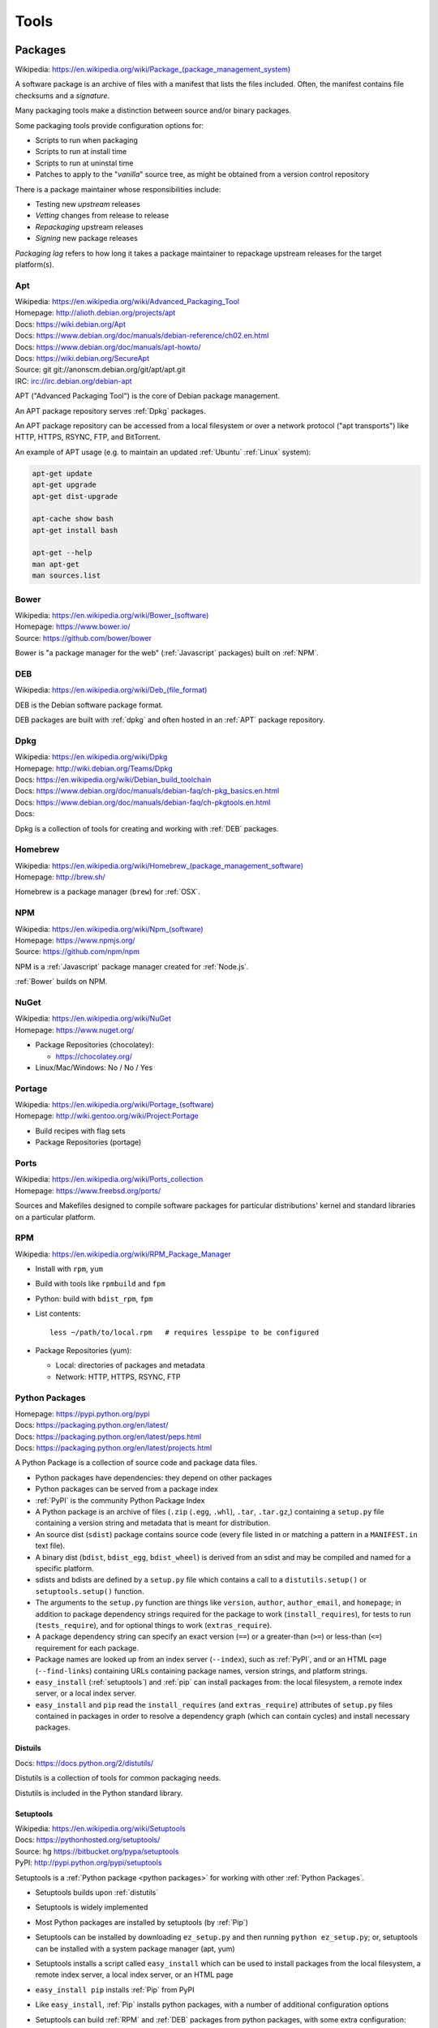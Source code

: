 
.. index:: Tools
.. _tools:

=======
Tools
=======

.. index:: Packages
.. _packages:

Packages
==========
| Wikipedia: `<https://en.wikipedia.org/wiki/Package_(package_management_system)>`__


A software package is an archive of files
with a manifest that lists the files included.
Often, the manifest contains file checksums
and a *signature*.

Many packaging tools make a distinction between source
and/or binary packages.

Some packaging tools provide configuration options for:

* Scripts to run when packaging
* Scripts to run at install time
* Scripts to run at uninstal time
* Patches to apply to the "*vanilla*" source tree,
  as might be obtained from a version control repository

There is a package maintainer whose responsibilities include:

* Testing new *upstream* releases
* *Vetting* changes from release to release
* *Repackaging* upstream releases
* *Signing* new package releases

*Packaging lag* refers to how long it takes a package maintainer
to repackage upstream releases for the target platform(s).


.. index:: Apt
.. _apt:

Apt
~~~~~~~~~~~~~
| Wikipedia: `<https://en.wikipedia.org/wiki/Advanced_Packaging_Tool>`_
| Homepage: http://alioth.debian.org/projects/apt
| Docs: https://wiki.debian.org/Apt
| Docs: https://www.debian.org/doc/manuals/debian-reference/ch02.en.html
| Docs: https://www.debian.org/doc/manuals/apt-howto/
| Docs: https://wiki.debian.org/SecureApt
| Source: git git://anonscm.debian.org/git/apt/apt.git
| IRC: irc://irc.debian.org/debian-apt


APT ("Advanced Packaging Tool") is the core of Debian package management.

An APT package repository serves :ref:`Dpkg` packages.

An APT package repository can be accessed from a local filesystem
or over a network protocol ("apt transports") like HTTP, HTTPS, RSYNC, FTP,
and BitTorrent.

An example of APT usage
(e.g. to maintain an updated :ref:`Ubuntu` :ref:`Linux` system):

.. code-block:: bash

   apt-get update
   apt-get upgrade
   apt-get dist-upgrade

   apt-cache show bash
   apt-get install bash

   apt-get --help
   man apt-get
   man sources.list


.. index:: Bower
.. _bower:

Bower
~~~~~~~
| Wikipedia: `<https://en.wikipedia.org/wiki/Bower_(software)>`__
| Homepage: https://www.bower.io/
| Source: https://github.com/bower/bower


Bower is "a package manager for the web" (:ref:`Javascript` packages)
built on :ref:`NPM`.


.. index:: DEB
.. _deb:

DEB
~~~~~
| Wikipedia: `<https://en.wikipedia.org/wiki/Deb_(file_format)>`__


DEB is the Debian software package format.

DEB packages are built with :ref:`dpkg` and often hosted in an :ref:`APT`
package repository.

.. index:: Dpkg
.. _dpkg:

Dpkg
~~~~~~~~~~~~~~
| Wikipedia: `<https://en.wikipedia.org/wiki/Dpkg>`_
| Homepage: http://wiki.debian.org/Teams/Dpkg
| Docs: `<https://en.wikipedia.org/wiki/Debian_build_toolchain>`_
| Docs: https://www.debian.org/doc/manuals/debian-faq/ch-pkg_basics.en.html
| Docs: https://www.debian.org/doc/manuals/debian-faq/ch-pkgtools.en.html
| Docs:


Dpkg is a collection of tools for creating and working with
:ref:`DEB` packages.


.. index:: Brew
.. index:: Homebrew
.. _homebrew:

Homebrew
~~~~~~~~~~
| Wikipedia: `<https://en.wikipedia.org/wiki/Homebrew_(package_management_software)>`__
| Homepage: http://brew.sh/


Homebrew is a package manager (``brew``) for :ref:`OSX`.


.. index:: NPM
.. index:: Node Package Manager
.. _npm:

NPM
~~~~
| Wikipedia: `<https://en.wikipedia.org/wiki/Npm_(software)>`__
| Homepage: https://www.npmjs.org/
| Source: https://github.com/npm/npm


NPM is a :ref:`Javascript` package manager created for :ref:`Node.js`.

:ref:`Bower` builds on NPM.


.. index:: NuGet
.. _nuget:

NuGet
~~~~~~
| Wikipedia: https://en.wikipedia.org/wiki/NuGet
| Homepage: https://www.nuget.org/


* Package Repositories (chocolatey):

  * https://chocolatey.org/

* Linux/Mac/Windows: No / No / Yes


.. index:: Portage
.. _portage:

Portage
~~~~~~~~~
| Wikipedia: `<https://en.wikipedia.org/wiki/Portage_(software)>`__
| Homepage: http://wiki.gentoo.org/wiki/Project:Portage


* Build recipes with flag sets
* Package Repositories (portage)


.. index:: Ports
.. _ports:

Ports
~~~~~~~
| Wikipedia: https://en.wikipedia.org/wiki/Ports_collection
| Homepage: https://www.freebsd.org/ports/


Sources and Makefiles designed to compile software packages
for particular distributions' kernel and standard libraries
on a particular platform.


.. index:: RPM
.. _rpm:

RPM
~~~~~
| Wikipedia: https://en.wikipedia.org/wiki/RPM_Package_Manager


* Install with ``rpm``, ``yum``
* Build with tools like ``rpmbuild`` and ``fpm``
* Python: build with ``bdist_rpm``, ``fpm``
* List contents::

   less ~/path/to/local.rpm   # requires lesspipe to be configured

* Package Repositories (yum):

  * Local: directories of packages and metadata
  * Network: HTTP, HTTPS, RSYNC, FTP


.. index:: Egg
.. index:: Python Egg
.. index:: Python Packages
.. _python packages:

Python Packages
~~~~~~~~~~~~~~~~~~~~~~~~
| Homepage: https://pypi.python.org/pypi
| Docs: https://packaging.python.org/en/latest/
| Docs: https://packaging.python.org/en/latest/peps.html
| Docs: https://packaging.python.org/en/latest/projects.html

A Python Package is a collection of source code and package data files.

* Python packages have dependencies: they depend on other packages
* Python packages can be served from a package index
* :ref:`PyPI` is the community Python Package Index
* A Python package is an archive of files
  (``.zip`` (``.egg``, ``.whl``), ``.tar``, ``.tar.gz``,)
  containing a ``setup.py`` file
  containing a version string and metadata that is meant for distribution.
* An source dist (``sdist``) package contains source code
  (every file listed in or matching a pattern in a ``MANIFEST.in`` text file).
* A binary dist (``bdist``, ``bdist_egg``, ``bdist_wheel``)
  is derived from an sdist and may be compiled and named
  for a specific platform.
* sdists and bdists are defined by a ``setup.py`` file
  which contains a call to a
  ``distutils.setup()`` or ``setuptools.setup()`` function.
* The arguments to the ``setup.py`` function are things like
  ``version``, ``author``, ``author_email``, and ``homepage``;
  in addition to package dependency strings required for the package to work
  (``install_requires``), for tests to run (``tests_require``),
  and for optional things to work (``extras_require``).
* A package dependency string can specify an exact version (``==``)
  or a greater-than (``>=``) or less-than (``<=``) requirement
  for each package.
* Package names are looked up from an index server (``--index``),
  such as :ref:`PyPI`,
  and or an HTML page (``--find-links``) containing URLs
  containing package names, version strings, and platform strings.
* ``easy_install`` (:ref:`setuptools`) and :ref:`pip` can install packages
  from: the local filesystem, a remote index server, or a local index server.
* ``easy_install`` and ``pip`` read the ``install_requires``
  (and ``extras_require``) attributes of ``setup.py`` files
  contained in packages in order to resolve a dependency graph
  (which can contain cycles) and install necessary packages.




.. index:: distutils
.. _distutils:

Distuils
+++++++++
| Docs: https://docs.python.org/2/distutils/

Distutils is a collection of tools for common packaging needs.

Distutils is included in the Python standard library.


.. index:: setuptools
.. _setuptools:

Setuptools
++++++++++++
| Wikipedia: https://en.wikipedia.org/wiki/Setuptools
| Docs: https://pythonhosted.org/setuptools/
| Source: hg https://bitbucket.org/pypa/setuptools
| PyPI: http://pypi.python.org/pypi/setuptools


Setuptools is a :ref:`Python package <python packages>` for working with other
:ref:`Python Packages`.

* Setuptools builds upon :ref:`distutils`
* Setuptools is widely implemented
* Most Python packages are installed by setuptools (by :ref:`Pip`)
* Setuptools can be installed by downloading ``ez_setup.py``
  and then running ``python ez_setup.py``; or,
  setuptools can be installed with a system package manager (apt, yum)
* Setuptools installs a script called ``easy_install`` which can
  be used to install packages from the local filesystem,
  a remote index server, a local index server, or an HTML page
* ``easy_install pip`` installs :ref:`Pip` from PyPI
* Like ``easy_install``, :ref:`Pip` installs python packages,
  with a number of additional configuration options
* Setuptools can build :ref:`RPM` and :ref:`DEB` packages
  from python packages, with some extra configuration::

    ``python setup.py bdist_rpm --help``
    ``python setup.py --command-packages=stdeb.command bdist_deb --help``


.. index:: Pip
.. _pip:

Pip
++++++++++++++
| Wikipedia: `<https://en.wikipedia.org/wiki/Pip_(package_manager)>`_
| Homepage: http://www.pip-installer.org/
| Docs: http://www.pip-installer.org/en/latest/user_guide.html
| Docs: https://pip.readthedocs.org/en/latest/
| Source: git https://github.com/pypa/pip
| Pypi: https://pypi.python.org/pypi/pip
| IRC: #pypa
| IRC: #pypa-dev


Pip is a tool for installing, upgrading, and uninstalling
:ref:`Python` packages.

::

   pip help
   pip help install
   pip --version

   sudo apt-get install python-pip
   pip install --upgrade pip

   pip install libcloud
   pip install -r requirements.txt
   pip uninstall libcloud


* Pip stands upon :ref:`distutils` and :ref:`setuptools`.
* Pip retrieves, installs, upgrades, and uninstalls packages.
* Pip can list installed packages with ``pip freeze`` (and ``pip
  list``).
* Pip can install packages as 'editable' packages (``pip install -e``)
  from version control repository URLs
  which must begin with ``vcs+``,
  end with ``#egg=<usuallythepackagename>``,
  and may contain an ``@vcstag`` tag
  (such as a branch name or a version tag).
* Pip installs packages as editable by first
  cloning (or checking out) the code to ``./src``
  (or ``${VIRTUAL_ENV}/src`` if working in a :ref:`virtualenv`)
  and then running ``setup.py develop``.
* Pip configuration is in ``${HOME}/.pip/pip.conf``.
* Pip can maintain a local cache of downloaded packages,
  which can lessen the load on package servers during testing.
* Pip skips reinstallation if a package requirement is already
  satisfied.
* Pip requires the ``--upgrade`` and/or ``--force-reinstall`` options
  to be added to the ``pip install`` command in order to upgrade
  or reinstall.
* At the time of this writing, the latest stable pip version is
  ``1.5.6``.

.. warning::
   With :ref:`Python` 2, pip is preferable to
   :ref:`setuptools`'s ``easy_install``
   because pip installs ``backports.ssl_match_hostname``
   in order to validate ``HTTPS`` certificates
   (by making sure that the certificate hostname matches the hostname
   from which the DNS resolved to).

   Cloning packages from source repositories over ``ssh://``
   or ``https://``,
   either manually or with ``pip install -e`` avoids this concern.

   There is also a tool called :ref:`peep` which
   requires considered-good SHA256 checksums to be specified
   for every dependency listed in a ``requirements.txt`` file.

   For more information, see:
   http://legacy.python.org/dev/peps/pep-0476/#python-versions

.. glossary::

   Pip Requirements File
      Plaintext list of packages and package URIs to install.

      Requirements files may contain version specifiers (``pip >= 1.5``)

      Pip installs Pip Requirement Files::

         pip install -r requirements.txt
         pip install --upgrade -r requirements.txt
         pip install --upgrade --user --force-reinstall -r requirements.txt

      An example ``requirements.txt`` file::

         # install pip from the default index (PyPI)
         pip
         --index=https://pypi.python.org/simple --upgrade pip

         # Install pip 1.5 or greater from PyPI
         pip >= 1.5

         # Git clone and install pip as an editable develop egg
         -e git+https://github.com/pypa/pip@1.5.X#egg=pip

         # Install a source distribution release from PyPI
         # and check the MD5 checksum in the URL
         https://pypi.python.org/packages/source/p/pip/pip-1.5.5.tar.gz#md5=7520581ba0687dec1ce85bd15496537b

         # Install a source distribution release from Warehouse
         https://warehouse.python.org/packages/source/p/pip/pip-1.5.5.tar.gz

         # Install an additional requirements.txt file
         -r requirements/more-requirements.txt

.. index:: Peep
.. _peep:

Peep
+++++
| Source: https://github.com/erikrose/peep
| PyPI: https://pypi.python.org/pypi/peep


Peep works just like :ref:`pip`, but requires ``SHA256`` checksum hashes
to be specified for each package in ``requirements.txt`` file.


.. index:: Python Package Index
.. index:: PyPI
.. _pypi:

PyPI
++++++
| Wikipedia: https://en.wikipedia.org/wiki/Python_Package_Index
| Docs: http://wiki.python.org/moin/CheeseShop
| Docs: http://wiki.python.org/moin/CheeseShopDev
| Homepage: https://pypi.python.org/
| Source: https://bitbucket.org/pypa/pypi


PyPI is the Python Package Index.


.. index:: Warehouse
.. _warehouse:

Warehouse
++++++++++
| Homepage: https://warehouse.python.org/
| Docs: https://warehouse.readthedocs.org/
| Source: https://github.com/pypa/warehouse


Warehouse is the "Next Generation Python Package Repository".

All packages uploaded to :ref:`PyPI` are also available from Warehouse.


.. index:: Python Wheel
.. index:: Wheel
.. _wheel:

Wheel
++++++
| Docs: http://legacy.python.org/dev/peps/pep-0427/
| Docs: http://wheel.readthedocs.org/en/latest/
| Source: hg https://bitbucket.org/pypa/wheel/
| PyPI: https://pypi.python.org/pypi/wheel


* Wheel is a newer, PEP-based standard (``.whl``) with a different
  metadata format, the ability to specify (JSON) digital signatures
  for a package within the package, and a number
  of additional speed and platform-consistency advantages.
* Wheels can be uploaded to PyPI.
* Wheels are generally faster than traditional Python packages.

Packages available as wheels are listed at `<http://pythonwheels.com/>`__.


.. index:: Conda Package
.. index:: Conda
.. _conda:

Conda
+++++++
| Docs: http://conda.pydata.org/docs/
| Source: git https://github.com/conda/conda
| PyPI: https://pypi.python.org/pypi/conda


* Conda installs packages written in any language; especially Python
* ``conda skeleton`` can automatically create conda packages
  both from ``PyPI`` and from ``CPAN`` (Perl)
* Conda was originally created for the Anaconda Python Distribution,
  which installs packages written in :ref:`Python`,
  R, Javascript, :ref:`Ruby`, C, Fortran
* Conda (and :ref:`Anaconda`) packages are hosted by `<https://binstar.org>`,
  which hosts free public and paid private Conda packages.


.. index:: Ruby Gem
.. index:: RubyGems
.. _rubygems:

RubyGems
~~~~~~~~~
| Wikipedia: https://en.wikipedia.org/wiki/RubyGems
| Homepage: https://rubygems.org/
| Docs: http://guides.rubygems.org/
| Source: https://github.com/rubygems/rubygems


* RubyGems installs Ruby Gems


.. index:: Yum
.. _yum:

Yum
~~~~~
| Wikipedia: https://en.wikipedia.org/wiki/Yellowdog_Updater,_Modified
| Homepage: http://yum.baseurl.org/


Yum is a tool for installing, upgrading, and uninstalling :ref:`RPM`
packages.


.. index:: Anaconda
.. _anaconda:

Anaconda
==========
| Wikipedia: `<https://en.wikipedia.org/wiki/Anaconda_(Python_distribution)>`__
| Homepage: https://store.continuum.io/cshop/anaconda/
| Docs: http://docs.continuum.io/anaconda/
| Docs: http://docs.continuum.io/anaconda/pkg-docs.html


Anaconda is a maintained distribution of many popular :ref:`Python Packages`.

Anaconda works with :ref:`Conda` packages.

.. note:: `<https://en.wikipedia.org/wiki/Anaconda_(installer)>`__ (1999)
   is the installer for :ref:`RPM`-based :ref:`Linux` distributions; which is
   also written in :ref:`Python` (and :ref:`C`).


.. index:: Bash
.. _bash:

Bash
===============
| Wikipedia: `<https://en.wikipedia.org/wiki/Bash_(Unix_shell)>`__
| Homepage: http://www.gnu.org/software/bash/
| Docs: https://www.gnu.org/software/bash/manual/
| Source: git git://git.savannah.gnu.org/bash.git


Bash, the Bourne-again shell.

.. code-block:: bash

   type bash
   bash --help
   help help
   help type
   apropos bash
   info bash
   man bash

* Designed to work with unix command outputs and return codes
* Functions
* Portability: sh (sh, bash, dash, zsh) shell scripts are mostly
  compatible
* Logging::

   set -x  # print commands and arguments
   set -v  # print source

Bash Configuration::

   /etc/profile
   /etc/bash.bashrc
   /etc/profile.d/*.sh
   ${HOME}/.profile        /etc/skel/.profile   # PATH=+$HOME/bin  # umask
   ${HOME}/.bash_profile   # empty. preempts .profile

Linux/Mac/Windows: Almost Always / Bash 3.2 / Cygwin/Mingwin



.. index:: C
.. _c:

C
==
| Wikipedia: `<https://en.wikipedia.org/wiki/C_(programming_language)>`__
| Docs: http://learnxinyminutes.com/docs/c/


C is a third-generation programming language which affords relatively
low-level machine access while providing helpful abstractions.

The GNU/:ref:`Linux` kernel is written in C and compiled by :ref:`GCC`.


.. index:: C++
.. _c++:

C++
====
| Wikipedia: `<https://en.wikipedia.org/wiki/C++>`__
| Docs: http://learnxinyminutes.com/docs/c++/


C++ is a third-generation programming language
which adds object orientation and a standard library to :ref:`C`.


.. index:: Compiz
.. _compiz:

Compiz
=======
| Wikipedia: https://en.wikipedia.org/wiki/Compiz
| Homepage: https://launchpad.net/compiz
| Docs: http://wiki.compiz.org/
| Source: bzr branch lp:compiz


Compiz is a window compositing layer for :ref:`X11` which adds
lots of cool and productivity-enhancing visual capabilities.


.. index:: CoreOS
.. _coreos:

CoreOS
========
| Wikipedia: https://en.wikipedia.org/wiki/CoreOS
| Homepage: https://coreos.com/
| Docs: https://coreos.com/docs/
| Source: https://github.com/coreos


CoreOS is :ref:`Linux` distribution for highly available
distributed computing.

CoreOS schedules redundant :ref:`docker` images with **fleet**
and **systemd** according to configuration stored in **etcd**,
a key-value store with a D-Bus interface.


.. index:: Docker
.. _docker:

Docker
=================
| Wikipedia: `<https://en.wikipedia.org/wiki/Docker_(software)>`_
| Homepage: https://docker.io/
| Docs: http://docs.docker.io/
| Source: https://github.com/dotcloud/docker


Docker is an OS virtualization project which utilizes Linux LXC Containers
to partition process workloads all running under one kernel.

Limitations

* Writing to `/etc/hosts`: https://github.com/dotcloud/docker/issues/2267
* Apt-get upgrade: https://github.com/dotcloud/docker/issues/3934


.. index:: Docutils
.. _docutils:

Docutils
===================
| Homepage: http://docutils.sourceforge.net
| Docs: http://docutils.sourceforge.net/docs/
| Docs: http://docutils.sourceforge.net/rst.html
| Docs: http://docutils.sourceforge.net/docs/ref/doctree.html
| Source: svn http://svn.code.sf.net/p/docutils/code/trunk


Docutils is a text processing system which 'parses" :ref:`ReStructuredText`
lightweight markup language into a doctree which it serializes into
HTML, LaTeX, man-pages, Open Document files, XML, and a number of other
formats.


.. index:: Fortran
.. _fortran:

Fortran
========
| Wikipedia: https://en.wikipedia.org/wiki/Fortran


Fortran (or FORTRAN) is a third-generation programming language
frequently used for mathematical and scientific computing.


.. index:: Filesystem Hierarchy Standard
.. _fhs:

Filesystem Hierarchy Standard
=======================================
| Wikipedia: https://en.wikipedia.org/wiki/Filesystem_Hierarchy_Standard
| Website: http://www.linuxfoundation.org/collaborate/workgroups/lsb/fhs


The Filesystem Hierarchy Standard is a well-worn industry-supported
system file naming structure.

:ref:`Ubuntu` and :ref:`Virtualenv` implement
a Filesystem Hierarchy.

:ref:`Docker` layers filesystem hierarchies with aufs and now
also btrfs subvolumes.


.. index:: GCC
.. index:: GNU Compiler Collection
.. _gcc:

GCC
====
| Wikipedia: https://en.wikipedia.org/wiki/GNU_Compiler_Collection
| Homepage: https://gcc.gnu.org/
| Docs: https://gcc.gnu.org/onlinedocs/
| Source: git ssh://gcc.gnu.org/git/gcc.git


The GNU Compiler Collection started as a Free and Open Source
compiler for :ref:`C`.

There are now GCC frontends for many languages, including
:ref:`C++`, :ref:`Fortran`, :ref:`Java`, and :ref:`Go`.


.. index:: Git
.. _git:

Git
==============
| Wikipedia: `<https://en.wikipedia.org/wiki/Git_(software)>`_
| Homepage: http://git-scm.com/
| Docs: http://git-scm.com/documentation
| Docs: http://git-scm.com/book/en/
| Docs: http://documentup.com/skwp/git-workflows-book
| Docs: http://learnxinyminutes.com/docs/git/
| Source: git https://github.com/git/git


Git is a distributed version control system for tracking a branching
and merging repository of file revisions.


.. index:: Gnome
.. _gnome:

Gnome
======
| Wikipedia: https://en.wikipedia.org/wiki/GNOME
| Homepage: http://www.gnome.org/
| Docs: https://help.gnome.org/
| Source: https://git.gnome.org/browse/


* https://wiki.gnome.org/GnomeLove


.. index:: Go
.. _go:

Go
=============
| Wikipedia: `<https://en.wikipedia.org/wiki/Go_(programming_language)>`_
| Homepage: http://golang.org/
| Docs: http://golang.org/doc/
| Source: hg https://code.google.com/p/go/


Go is a relatively new statically-typed C-based language.


.. index:: Htop
.. _htop:

Htop
=====
| Wikipedia: https://en.wikipedia.org/wiki/Htop
| Homepage: http://hisham.hm/htop/
| Source: git http://hisham.hm/htop/



.. index:: i3wm
.. _i3wm:

I3wm
=========
| Wikipedia: `<https://en.wikipedia.org/wiki/I3_(window_manager)>`__
| Homepage: http://i3wm.org/
| Docs: http://i3wm.org/docs/
| Source: git git://code.i3wm.org/i3


* http://i3wm.org/downloads/


.. index:: IPython
.. _IPython:

IPython
========
| Wikipedia: https://en.wikipedia.org/wiki/IPython
| Homepage: http://ipython.org/
| Docs: http://ipython.org/ipython-doc/stable/
| Source: git https://github.com/ipython/ipython


* https://registry.hub.docker.com/u/ipython
* https://registry.hub.docker.com/u/jupyter
* https://github.com/jupyter


.. index:: Java
.. _Java:

Java
=====
| Wikipedia: `<https://en.wikipedia.org/wiki/Java_(programming_language)>`__
| Docs: http://javadocs.org/
| Docs: http://learnxinyminutes.com/docs/java/


Java is a third-generation programming language which is
compiled into code that runs in a virtual machine
(``JVM``) written in :ref:`C` for many different operating systems.


.. index:: Javascript
.. _Javascript:

JavaScript
===========
| Wikipedia: https://en.wikipedia.org/wiki/JavaScript
| Docs: https://en.wikipedia.org/wiki/ECMAScript
| Docs: http://learnxinyminutes.com/docs/javascript/


JavaScript is a third-generation programming language
designed to run in an interpreter; now specified as *ECMAScript*.

All major web browsers support Javascript.

Client-side (web) applications can be written in Javascript.

Server-side (web) applications can be written in Javascript,
often with :ref:`Node.js` and :ref:`NPM` packages.

.. note:: Java and JavaScript are two distinctly different languages
   and developer ecosystems.


.. index:: JSON
.. _json:

JSON
===============
| Wikipedia: https://en.wikipedia.org/wiki/JSON
| Homepage: http://json.org/
| Docs: http://learnxinyminutes.com/docs/json/


JSON is an object representation in :ref:`Javascript` syntax
which is now supported by libraries for many language.

A list of objects with ``key`` and ``value`` attributes in JSON syntax:
.. code-block:: javascript

    [
    { "key": "language", "value": "Javascript" },
    { "key": "version", "value": 1 },
    { "key": "example", "value": true },
    ]

Machine-generated JSON is often not very readable, because it doesn't
contain extra spaces or newlines.
The :ref:`Python` JSON library contains a utility
for parsing and indenting ("prettifying") JSON from the commandline ::

    cat example.json | python -m json.tool


.. index:: KDE
.. _kde:

KDE
=====
| Wikipedia: https://en.wikipedia.org/wiki/KDE
| Homepage: http://kde.org/
| Docs: https://docs.kde.org/
| Docs: https://www.kde.org/documentation/
| Source: https://techbase.kde.org/Getting_Started/Sources
| Source: https://techbase.kde.org/Getting_Started/Sources/Subversion
| Source: https://techbase.kde.org/Development/Git
| Source: https://projects.kde.org/projects


KDE is a GUI framework built on Qt.

KWin is the main KDE window manager for :ref:`X11`.


.. index:: Libc
.. _libc:

Libc
======
| Wikipedia: https://en.wikipedia.org/wiki/C_POSIX_library

A libc is a standard library of :ref:`C` routines.

Libc implementations:

* :ref:`Glibc`
* https://en.wikipedia.org/wiki/C_standard_library#BSD_libc
* https://en.wikipedia.org/wiki/UClibc
* https://en.wikipedia.org/wiki/Bionic_(software)


.. index:: GNU Libc
.. index:: Glibc
.. _glibc:

Glibc
~~~~~~
| Wikipedia: https://en.wikipedia.org/wiki/GNU_C_Library
| Homepage: https://www.gnu.org/software/libc/
| Docs: https://www.gnu.org/software/libc/documentation.html
| Docs: https://www.gnu.org/software/libc/manual/html_mono/libc.html
| Docs: http://sourceware.org/glibc/wiki/HomePage
| Source: https://en.wikipedia.org/wiki/GNU_C_Library

Glibc is the GNU :ref:`C` Library (:ref:`libc`).

Many :ref:`Linux` packages and the GNU/:ref:`Linux` kernel build from Glibc.


.. index:: Libcloud
.. _libcloud:

Libcloud
==================
| Homepage: https://libcloud.apache.org/
| Docs: https://libcloud.readthedocs.org/
| Docs: https://libcloud.readthedocs.org/en/latest/supported_providers.html
| Source: git git://git.apache.org/libcloud.git
| Source: git https://github.com/apache/libcloud


Apache Libcloud is a :ref:`Python` library
which abstracts and unifies a large number of Cloud APIs for
Compute Resources, Object Storage, Load Balancing, and DNS.


.. index:: Libvirt
.. _libvirt:

Libvirt
=================
| Wikipedia: http://libvirt.org/
| Homepage: http://libvirt.org/
| Docs: http://libvirt.org/docs.html
| Docs: http://docs.saltstack.com/en/latest/ref/modules/all/salt.modules.virt.html
| Source: git git://libvirt.org/libvirt-appdev-guide.git


Libvirt is a system for platform virtualization with
various :ref:`Linux` hypervisors.

* KVM/QEMU
* Xen
* LXC
* OpenVZ
* VirtualBox


.. index:: GNU/Linux
.. index:: Linux
.. _linux:

Linux
================
| Wikipedia: https://en.wikipedia.org/wiki/Linux
| Homepage: https://www.kernel.org/
| Docs: https://www.kernel.org/doc/
| Source: git https://github.com/torvalds/linux


GNU/Linux is a free and open source operating system kernel
written in :ref:`C`.

.. code-block:: bash

   uname -a; echo "Linux"
   uname -o; echo "GNU/Linux"

A *Linux Distribution* is a collection of :ref:`Packages`
compiled to work with a GNU/Linux kernel and a :ref:`libc`.


.. index:: Make
.. _make:

Make
===============
| Wikipedia: `<https://en.wikipedia.org/wiki/Make_(software)>`_
| Homepage:  https://www.gnu.org/software/make/
| Project: https://savannah.gnu.org/projects/make/
| Docs:  https://www.gnu.org/software/make/manual/make.html
| Source: git git://git.savannah.gnu.org/make.git


GNU Make is a classic, ubiquitous software build tool
designed for file-based source code compilation.

:ref:`Bash`, :ref:`Python`, and the GNU/:ref:`Linux` kernel
are all built with Make.

Make build task chains are represented in a ``Makefile``.

Pros

* Simple, easy to read syntax
* Designed to build files on disk
* Nesting: ``make -C <path> <taskname>``
* Variable Syntax: ``$(VARIABLE_NAME)``
* Bash completion: ``make <tab>``
* Python: Parseable with disutils.text_file Text File
* Logging: command names and values to stdout

Cons

* Platform Portability: make is not installed everywhere
* Global Variables: Parametrization with shell scripts


.. index:: Hg
.. index:: Mercurial
.. _mercurial:

Mercurial
==========
| Wikipedia: https://en.wikipedia.org/wiki/Mercurial
| Homepage: http://hg.selenic.org/
| Docs: http://mercurial.selenic.com/guide
| Source: hg http://selenic.com/hg
| Source: hg http://hg.intevation.org/mercurial/crew


* http://hgbook.red-bean.com/


.. index:: MessagePack
.. _msgpack:

MessagePack
=====================
| Wikipedia: https://en.wikipedia.org/wiki/MessagePack
| Homepage: http://msgpack.org/


MessagePack is a data interchange format
with implementations in many languages.

:ref:`Salt`


.. index:: Node.js
.. _node.js:

Node.js
=========
| Wikipedia: https://en.wikipedia.org/wiki/Node.js
| Homepage: http://www.nodejs.org
| Source: https://github.com/joyent/node


Node.js is a framework for :ref:`Javascript` applications
written in :ref:`C`, :ref:`C++`, and :ref:`Javascript`.


.. index:: Apple OSX
.. index:: OS X
.. index:: OSX
.. _osx:

OS X
=====
| Wikipedia: https://en.wikipedia.org/wiki/OS_X
| Homepage: http://www.apple.com/osx
| Docs: https://developer.apple.com/technologies/mac/
| Source: https://www.apple.com/opensource/


OS X is a UNIX operating system based upon the Mach kernel from NeXTSTEP,
which was partially derived from NetBSD and FreeBSD.

OS X GUI support is built from XFree86/X.org :ref:`X11`.

OS X maintains forks of many POSIX BSD and GNU tools like ``bash``,
``readlink``, and ``find``.

:ref:`Homebrew` installs and maintains packages for OS X.

.. code-block:: bash

   uname; echo "Darwin"


.. index:: Packer
.. _packer:

Packer
=================
| Homepage: http://www.packer.io/
| Docs: http://www.packer.io/docs
| Docs: http://www.packer.io/docs/basics/terminology.html
| Source: git https://github.com/mitchellh/packer


Packer generates machine images for multiple platforms, clouds,
and hypervisors from a parameterizable template.

.. glossary::

   Packer Artifact
      Build products: machine image and manifest

   Packer Template
      JSON build definitions with optional variables and templating

   Packer Build
      Task defined by a JSON file containing build steps
      which produce a machine image

   Packer Builder
      Packer components which produce machine images
      for one of many platforms:

      - VirtualBox
      - Docker
      - OpenStack
      - GCE
      - EC2
      - VMware
      - QEMU (KVM, Xen)
      - http://www.packer.io/docs/templates/builders.html

   Packer Provisioner
      Packer components for provisioning machine images at build time

      - Shell scripts
      - File uploads
      - ansible
      - chef
      - solo
      - puppet
      - salt

   Packer Post-Processor
      Packer components for compressing and uploading built machine images



.. index:: Perl
.. _perl:

Perl
===============
| Wikipedia: https://en.wikipedia.org/wiki/Perl
| Homepage: http://www.perl.org/
| Project: http://dev.perl.org/perl5/
| Docs: http://www.perl.org/docs.html
| Source: git git://perl5.git.perl.org/perl.git



Perl is a dynamically typed, C-based scripting language.

Many of the Debian system management tools are or were originally written
in Perl.


.. index:: Python
.. _python:

Python
=================
| Wikipedia: `<https://en.wikipedia.org/wiki/Python_(programming_language)>`_
| Homepage: https://www.python.org/
| Docs: https://docs.python.org/2/
| Docs: https://docs.python.org/devguide/
| Docs: https://docs.python.org/devguide/documenting.html
| Docs: http://learnxinyminutes.com/docs/python/
| Source: hg https://hg.python.org/cpython


Python is a dynamically-typed, :ref:`C`-based third-generation
programming language.

As a multi-paradigm language with support for functional
and object-oriented code,
Python is often utilized for system administration
and scientific software development.

Many of the RedHat system management tools (such as :ref:`Yum`)
are written in Python. Gentoo :ref:`Portage` is written in Python.

:ref:`IPython`, :ref:`Pip`, :ref:`Conda`,
:ref:`Sphinx`, :ref:`Docutils`, :ref:`Mercurial`,
:ref:`Libcloud`, :ref:`Salt`, :ref:`Tox`, :ref:`Virtualenv`,
and :ref:`Virtualenvwrapper` are all written in Python.


.. index:: Python 3
.. _python3:

Python 3
~~~~~~~~~~
| Docs: https://docs.python.org/3/
| Docs: https://docs.python.org/3/howto/pyporting.html
| Docs: https://docs.python.org/3/howto/cporting.html
| Docs: http://learnxinyminutes.com/docs/python3/


Python 3 made a number of incompatible changes,
requiring developers to update and review their Python 2 code
in order to "port to" Python 3.

Python 2 will be supported in "no-new-features" status
for quite some time.

Python 3 Wall of Superpowers tracks which popular packages
have been ported to support Python 3: https://python3wos.appspot.com/

There are a number of projects which help bridge the gap between
the two language versions:

* https://pypi.python.org/pypi/six
* http://pythonhosted.org/six/
* https://pypi.python.org/pypi/nine
* https://github.com/nandoflorestan/nine/blob/master/nine/__init__.py
* https://pypi.python.org/pypi/future
* http://python-future.org/

The Anaconda Python distribution (:ref:`Conda`)
maintains a working set of packages
for Python 2.6, 2.7, 3.3, and 3.4:
http://docs.continuum.io/anaconda/pkg-docs.html


.. index:: awesome-python-testing
.. _awesome-python-testing:

awesome-python-testing
~~~~~~~~~~~~~~~~~~~~~~~~
| Homepage: https://westurner.github.io/wiki/awesome-python-testing.html
| Source: https://github.com/westurner/wiki/blob/master/awesome-python-testing.rest



.. index:: Readline
.. _readline:

Readline
=========
| Wikipedia: https://en.wikipedia.org/wiki/GNU_Readline
| Homepage: http://tiswww.case.edu/php/chet/readline/rltop.html
| Docs: http://tiswww.case.edu/php/chet/readline/readline.html
| Docs: http://tiswww.case.edu/php/chet/readline/history.html
| Docs: http://tiswww.case.edu/php/chet/readline/rluserman.html
| Source: ftp ftp://ftp.gnu.org/gnu/readline/readline-6.3.tar.gz



* https://pypi.python.org/pypi/gnureadline


.. index:: ReStructuredText
.. _restructuredtext:

ReStructuredText
==========================
| Wikipedia: https://en.wikipedia.org/wiki/ReStructuredText
| Homepage: http://docutils.sourceforge.net/rst.html
| Docs: http://docutils.sourceforge.net/docs/ref/rst/restructuredtext.html
| Docs: http://docutils.sourceforge.net/docs/ref/rst/directives.html
| Docs: http://docutils.sourceforge.net/docs/ref/rst/roles.html
| Docs: http://sphinx-doc.org/rest.html


ReStructuredText (RST, ReST) is a plaintext
lightweight markup language commonly used for
narrative documentation and Python docstrings.

:ref:`Sphinx` is built on :ref:`Docutils`,
which is the primary implementation of ReStructuredText.

Pandoc also supports a form of ReStructuredText.

.. glossary::

   ReStructuredText Directive
      Actionable blocks of ReStructuredText

      .. code-block:: rest

         .. include:: goals.rst

         .. contents:: Table of Contents
            :depth: 3

         .. include:: LICENSE


   ReStructuredText Role
      RestructuredText role extensions

      .. code-block:: rest

            .. _anchor-name:

            :ref:`Anchor <anchor-name>`


.. index:: Ruby
.. _ruby:

Ruby
===============
| Wikipedia: `<https://en.wikipedia.org/wiki/Ruby_(programming_language)>`_
| Homepage: https://www.ruby-lang.org/
| Docs: https://www.ruby-lang.org/en/documentation/
| Docs: http://learnxinyminutes.com/docs/ruby/
| Source: svn http://svn.ruby-lang.org/repos/ruby/trunk


Ruby is a dynamically-typed programming language.

:ref:`Vagrant` is written in Ruby.


.. index:: Salt
.. _salt:

Salt
===============
| Wikipedia: `<https://en.wikipedia.org/wiki/Salt_(software)>`_
| Homepage: http://www.saltstack.com
| Docs: https://docs.saltstack.com/en/latest/
| Docs: https://docs.saltstack.com/en/latest/salt-modindex.html
| Docs: https://docs.saltstack.com/en/latest/ref/states/all/index.html
| Docs: https://docs.saltstack.com/en/latest/ref/clients/index.html#python-api
| Docs: https://docs.saltstack.com/en/latest/topics/development/hacking.html
| Docs: https://docs.saltstack.com/en/latest/glossary.html
| Source: git https://github.com/saltstack/salt
| Pypi: https://pypi.python.org/pypi/salt
| IRC: #salt


Salt is an open source configuration management system for managing
one or more physical and virtual machines running various operating systems.

.. glossary::

   Salt Top File
      Root of a Salt Environment (``top.sls``)

   Salt Environment
      Folder of Salt States with a top.sls top file.

   Salt Bootstrap
      Installer for salt master and/or salt minion

   Salt Minion
      Daemon process which executes Salt States on the local machine.

      Can run as a background daemon.
      Can retrieve and execute states from a salt master

      Can execute local states in a standalone minion setup::

         salt-call --local grains.items

   Salt Minion ID
      Machine ID value uniquely identifying a minion instance
      to a Salt Master.

      By default the minion ID is set to the FQDN

      .. code-block:: bash

         python -c 'import socket; print(socket.getfqdn())'

      The minion ID can be set explicitly in two ways:

      * /etc/salt/minion.conf::

         id: devserver-123.example.org

      * /etc/salt/minion_id::

         $ hostname -f > /etc/salt/minion_id
         $ cat /etc/salt/minion_id
         devserver-123.example.org

   Salt Master
      Server daemon which compiles pillar data for and executes commands
      on Salt Minions::

         salt '*' grains.items

   Salt SSH
      Execute salt commands and states over SSH without a minion process::

          salt-ssh '*' grains.items

   Salt Grains
      Static system information keys and values

      * hostname
      * operating system
      * ip address
      * interfaces

      Show grains on the local system::

         salt-call --local grains.items

   Salt Modules
      Remote execution functions for files, packages, services, commands.

      Can be called with salt-call

   Salt States
      Graphs of nodes and attributes which are templated and compiled into
      ordered sequences of system configuration steps.

      Naturally stored in ``.sls`` :ref:`YAML` files
      parsed by ``salt.states.<state>.py``.

      Salt States files are processed as Jinja templates (by default)
      they can access system-specific grains and pillar data at compile time.

   Salt Renderers
      Templating engines (by default: Jinja) for processing templated
      states and configuration files.

   Salt Pillar
      Key Value data interface for storing and making available
      global and host-specific values for minions:
      values like hostnames, usernames, and keys.

      Pillar configuration must be kept separate from states
      (e.g. users, keys) but works the same way.

      In a master/minion configuration, minions do not have access to
      the whole pillar.

   Salt Cloud
      Salt Cloud can provision cloud image, instance, and networking services
      with various cloud providers (libcloud):

      + Google Compute Engine (GCE) [KVM]
      + Amazon EC2 [Xen]
      + Rackspace Cloud [KVM]
      + OpenStack [https://wiki.openstack.org/wiki/HypervisorSupportMatrix]
      + Linux LXC (Cgroups)
      + KVM


.. index:: Sphinx
.. _sphinx:

Sphinx
=================
| Wikipedia: `<https://en.wikipedia.org/wiki/Sphinx_(documentation_generator)>`_
| Homepage: https://pypi.python.org/pypi/Sphinx
| Docs: http://sphinx-doc.org/contents.html
| Docs: http://sphinx-doc.org/markup/code.html
| Docs: http://pygments.org/docs/lexers/
| Docs: http://thomas-cokelaer.info/tutorials/sphinx/rest_syntax.html
| Source: hg https://bitbucket.org/birkenfeld/sphinx/
| Pypi: https://pypi.python.org/pypi/Sphinx


Sphinx is a tool for working with
:ref:`ReStructuredText` documentation trees
and rendering them into HTML, PDF, LaTeX, ePub,
and a number of other formats.

Sphinx extends :ref:`Docutils` with a number of useful markup behaviors
which are not supported by other ReStructuredText parsers.

Most other ReStructuredText parsers do not support Sphinx directives;
so, for example,

* GitHub and BitBucket do not support Sphinx but do support ReStructuredText
  so README.rst containing Sphinx tags renders in plaintext or raises errors.

  For example, the index page of this
  :ref:`Sphinx` documentation set is generated from
  a file named ``index.rst`` and referenced by ``docs/conf.py``.

  * Input: https://raw.githubusercontent.com/westurner/provis/master/docs/index.rst
  * Output: https://github.com/westurner/provis/blob/master/docs/index.rst
  * Output: *ReadTheDocs*: http://provis.readthedocs.org/en/latest/

.. glossary::

   Sphinx Builder
      Render Sphinx :ref:`ReStructuredText` into various forms:

         * HTML
         * LaTeX
         * PDF
         * ePub

      See: `Sphinx Builders <http://sphinx-doc.org/builders.html>`_

   Sphinx ReStructuredText
      Sphinx extends :ref:`ReStructuredText` with roles and directives
      which only work with Sphinx.

   Sphinx Directive
      Sphinx extensions of :ref:`Docutils` :ref:`ReStructuredText` directives.

      Most other ReStructuredText parsers do not support Sphinx directives.

      .. code-block:: rest

         .. toctree::

            readme
            installation
            usage

      See: `Sphinx Directives <http://sphinx-doc.org/rest.html#directives>`_

   Sphinx Role
      Sphinx extensions of :ref:`Docutils` :ref:`RestructuredText` roles

      Most other ReStructured

      .. code-block:: rest

            .. _anchor-name:

            :ref:`Anchor <anchor-name>`


.. index:: Tox
.. _tox:

Tox
==============
| Homepage: https://testrun.org/tox/
| Docs: https://tox.readthedocs.org
| Source: hg https://bitbucket.org/hpk42/tox
| Pypi: https://pypi.python.org/pypi/tox


Tox is a build automation tool designed to build and test Python projects
with multiple language versions and environments
in separate :ref:`virtualenvs <virtualenv>`.

Run the py27 environment::

   tox -v -e py27
   tox --help


.. index:: Ubuntu
.. _ubuntu:

Ubuntu
=================
| Wikipedia: `<https://en.wikipedia.org/wiki/Ubuntu_(operating_system)>`_
| Homepage: http://www.ubuntu.com/
| Docs: https://help.ubuntu.com/
| Source: https://launchpad.net/ubuntu
| Source: http://archive.ubuntu.com/
| Source: http://releases.ubuntu.com/


.. index:: Vagrant
.. _vagrant:

Vagrant
==================
| Wikipedia: `<https://en.wikipedia.org/wiki/Vagrant_(software)>`_
| Homepage: http://www.vagrantup.com/
| Docs: http://docs.vagrantup.com/v2/
| Source: git https://github.com/mitchellh/vagrant


Vagrant is a tool for creating and managing virtual machine instances
with CPU, RAM, Storage, and Networking.

* Vagrant:

  * provides helpful commandline porcelain on top of
    :ref:`VirtualBox` ``VboxManage``
  * installs *Vagrant Boxes*

::

   vagrant help
   vagrant status
   vagrant init ubuntu/trusty64
   vagrant up
   vagrant ssh
   $EDITOR Vagrantfile
   vagrant provision
   vagrant halt
   vagrant destroy

.. glossary::

   Vagrantfile
      Vagrant script defining a team of one or more
      virtual machines and networks.

      Create a Vagrantfile::

         vagrant init [basebox]
         cat Vagrantfile

      Start virtual machines and networks defined in the Vagrantfile::

         vagrant status
         vagrant up

   Vagrant Box
      Vagrant base machine virtual machine image.

      There are many baseboxes for various operating systems.

      Essentially a virtual disk plus CPU, RAM, Storage, and Networking
      metadata.

      Locally-stored and cached vagrant boxes can be listed with::

         vagrant help box
         vagrant box list

      A running vagrant environment can be packaged into a new box with::

         vagrant package

      :ref:`Packer` generates :ref:`VirtualBox` Vagrant Boxes
      with a Post-Processor.

   Vagrant Cloud
      Vagrant-hosted public Vagrant Box storage.

      Install a box from Vagrant cloud::

         vagrant init ubuntu/trusty64
         vagrant up
         vagrant ssh

   Vagrant Provider
      A driver for running Vagrant Boxes with a hypervisor or in a cloud.

      The Vagrant :ref:`VirtualBox` Provider is well-supported.

      With Plugins: https://github.com/mitchellh/vagrant/wiki/Available-Vagrant-Plugins

      See also: :ref:`libcloud`.

   Vagrant Provisioner
      Set of hooks to install and run shell scripts and
      configuration managment tools over ``vagrant ssh``.

      Vagrant up runs ``vagrant provision`` on first invocation of
      ``vagrant up``.

      ::

         vagrant provision


.. note:: Vagrant configures a default NFS share mounted at ``/vagrant``.


.. note:: Vagrant adds a default NAT Adapter as eth0; presumably for
   DNS, the default route, and to ensure ``vagrant ssh`` connectivity.


.. index:: Vim
.. _vim:

Vim
====
| Wikipedia: `<https://en.wikipedia.org/wiki/Vim_(text_editor)>`__
| Homepage: http://www.vim.org/
| Docs: http://www.vim.org/docs.php
| Source: hg https://vim.googlecode.com/hg/


* https://github.com/scrooloose/nerdtree
* https://github.com/westurner/dotvim


.. index:: Vimium
.. _vimium:

Vimium
~~~~~~~
| Wikipedia: https://en.wikipedia.org/wiki/Vimium
| Homepage: https://vimium.github.io/
| Source: git https://github.com/philc/vimium


* https://chrome.google.com/webstore/detail/vimium/dbepggeogbaibhgnhhndojpepiihcmeb?hl=en


.. index:: Vimperator
.. _vimperator:

Vimperator
~~~~~~~~~~~
| Wikipedia: https://en.wikipedia.org/wiki/Vimperator
| Homepage: http://www.vimperator.org/
| Source: https://github.com/vimperator/vimperator-labs


* https://addons.mozilla.org/en-US/firefox/addon/vimperator/


.. index:: Wasavi
.. _wasavi:

Wasavi
~~~~~~~
| Homepage: http://appsweets.net/wasavi/
| Docs: http://appsweets.net/wasavi/
| Source: https://github.com/akahuku/wasavi



* https://chrome.google.com/webstore/detail/dgogifpkoilgiofhhhodbodcfgomelhe
* https://addons.opera.com/en/extensions/details/wasavi/
* https://addons.mozilla.org/en-US/firefox/addon/wasavi/



.. index:: VirtualBox
.. _virtualbox:

VirtualBox
=====================
| Wikipedia: https://en.wikipedia.org/wiki/VirtualBox
| Homepage: https://www.virtualbox.org/
| Docs: https://www.virtualbox.org/wiki/Documentation
| Source: svn svn://www.virtualbox.org/svn/vbox/trunk


Oracle VirtualBox is a platform virtualization package
for running one or more guest VMs (virtual machines) within a host system.

VirtualBox:

* runs on many platforms: :ref:`Linux`, OSX, Windows
* has support for full platform NX/AMD-v virtualization
* requires matching kernel modules

:ref:`Vagrant` scripts VirtualBox.


.. index:: Virtualenv
.. _virtualenv:

Virtualenv
====================
| Homepage: http://www.virtualenv.org
| Docs: http://www.virtualenv.org/en/latest/
| Source: git https://github.com/pypa/virtualenv
| PyPI: https://pypi.python.org/pypi/virtualenv
| IRC: #pip


Virtualenv is a tool for creating reproducible :ref:`Python` environments.

Virtualenv sets the shell environment variable ``$VIRTUAL_ENV`` when active.

Virtualenv installs a copy of :ref:`Python`, :ref:`Setuptools`, and
:ref:`Pip` when a new virtualenv is created.

A virtualenv is activated by ``source``-ing ``${VIRTUAL_ENV}/bin/activate``.

Paths within a virtualenv are more-or-less :ref:`FHS <fhs>`
standard paths, which makes
virtualenv structure very useful for building
chroot and container overlays.

A standard virtual environment::

   bin/           # pip, easy_install, console_scripts
   bin/activate   # source bin/activate to work on a virtualenv
   include/       # (symlinks to) dev headers (python-dev/python-devel)
   lib/           # libraries
   lib/python2.7/distutils/
   lib/python2.7/site-packages/  # pip and easy_installed packages
   local/         # symlinks to bin, include, and lib
   src/           # editable requirements (source repositories)

   # also useful
   etc/           # configuration
   var/log        # logs
   var/run        # sockets, PID files
   tmp/           # mkstemp temporary files with permission bits
   srv/           # local data

:ref:`Virtualenvwrapper` wraps virtualenv.

.. code-block:: bash

   echo $PATH; echo $VIRTUAL_ENV
   python -m site; pip list

   virtualenv example               # mkvirtualenv example
   source ./example/bin/activate    # workon example

   echo $PATH; echo $VIRTUAL_ENV
   python -m site; pip list

   ls -altr $VIRTUAL_ENV/lib/python*/site-packages/**  # lssitepackages -altr


.. note:: :ref:`Venv` extends :ref:`virtualenv` and :ref:`virtualenvwrapper`.

.. note::
   Python 3.3+ now also contain a script called **venv**, which
   performs the same functions and works similarly to virtualenv:
   `<https://docs.python.org/3/library/venv.html>`_.


.. index:: Virtualenvwrapper
.. _virtualenvwrapper:

Virtualenvwrapper
===========================
| Docs: http://virtualenvwrapper.readthedocs.org/en/latest/
| Source: hg https://bitbucket.org/dhellmann/virtualenvwrapper
| PyPI: https://pypi.python.org/pypi/virtualenvwrapper


Virtualenvwrapper is a tool which extends virtualenvwrapper.

Virtualenvwrapper provides a number of
useful shell commands and python functions
for working with and within :ref:`virtualenvs <virtualenv>`,
as well as project event scripts (e.g. ``postactivate``, ``postmkvirtualenv``)
and two filesystem configuration variables
useful for structuring
development projects of any language within :ref:`virtualenvs <virtualenv>`:
``$PROJECT_HOME`` and ``$WORKON_HOME``.

Virtualenvwrapper is sourced into the shell::

   # pip install --user --upgrade virtualenvwrapper
   source ~/.local/bin/virtualenvwrapper.sh

   # sudo apt-get install virtualenvwrapper
   source /etc/bash_completion.d/virtualenvwrapper

.. note:: :ref:`Venv` extends :ref:`virtualenv` and :ref:`virtualenvwrapper`.

.. code-block:: bash

   echo $PROJECT_HOME; echo ~/workspace             # venv: ~/wrk
   cd $PROJECT_HOME                                 # venv: cdp; cdph
   echo $WORKON_HOME;  echo ~/.virtualenvs          # venv: ~/wrk/.ve
   cd $WORKON_HOME                                  # venv: cdwh; cdwrk

   mkvirtualenv example
   workon example                                   # venv: we example

   cdvirtualenv; cd $VIRTUAL_ENV                    # venv: cdv
   echo $VIRTUAL_ENV; echo ~/.virtualenvs/example   # venv: ~/wrk/.ve/example

   mkdir src ; cd src/                              # venv: cds; cd $_SRC

   pip install -e git+https://github.com/westurner/dotfiles#egg=dotfiles

   cd src/dotfiles; cd $VIRTUAL_ENV/src/dotfiles    # venv: cdw; cds dotfiles
   head README.rst

                                                    # venv: cdpylib
   cdsitepackages                                   # venv: cdpysite
   lssitepackages

   deactivate
   rmvirtualenv example

   lsvirtualenvs; ls -d $WORKON_HOME                # venv: lsve; lsve 'ls -d'


.. index:: Wayland
.. _wayland:

Wayland
=========
| Wikipedia: `<https://en.wikipedia.org/wiki/Wayland_(display_server_protocol)>`_
| Homepage: http://wayland.freedesktop.org/
| Source:


Wayland is a display server protocol for GUI window management.

Wayland is an alternative to :ref:`X11` servers like XFree86 and X.org.

The reference Wayland implementation, Weston, is written in :ref:`C`.


.. index:: YAML
.. _yaml:

YAML
==============
| Wikipedia: https://en.wikipedia.org/wiki/YAML
| Homepage: http://yaml.org
| Docs: http://learnxinyminutes.com/docs/yaml/


YAML ("YAML Ain't Markup Language") is a concise data serialization format.


Most :ref:`Salt` states and pillar data are written in YAML. Here's an
example ``top.sls`` file:

.. code-block:: yaml

   base:
    '*':
      - openssh
    '*-webserver':
      - webserver
    '*-workstation':
      - gnome
      - i3


.. index:: ZSH
.. _zsh:

ZSH
====
| Wikipedia: https://en.wikipedia.org/wiki/Z_shell
| Homepage: http://www.zsh.org/
| Docs: http://zsh.sourceforge.net/Guide/zshguide.html
| Docs: http://zsh.sourceforge.net/Doc/
| Source: git git://git.code.sf.net/p/zsh/code


* https://github.com/robbyrussell/oh-my-zsh


.. index:: X Window System
.. index:: X11
.. _x11:

X11
====
| Wikipedia: https://en.wikipedia.org/wiki/X_Window_System
| Homepage: http://www.x.org/
| Docs: http://www.x.org/wiki/Documentation/
| Source: git git://anongit.freedesktop.org/git/xorg/


X Window System (X, X11) is a display server protocol for window management
(drawing windows on the screen).

Most UNIX and :ref:`Linux` systems utilize XFree86 or the newer X.org
X11 window managers.

:ref:`Gnome`, :ref:`KDE`, :ref:`I3wm`, :ref:`OSX`, and :ref:`Compiz`
build upon X11.

*****

`^top^ <#>`__
